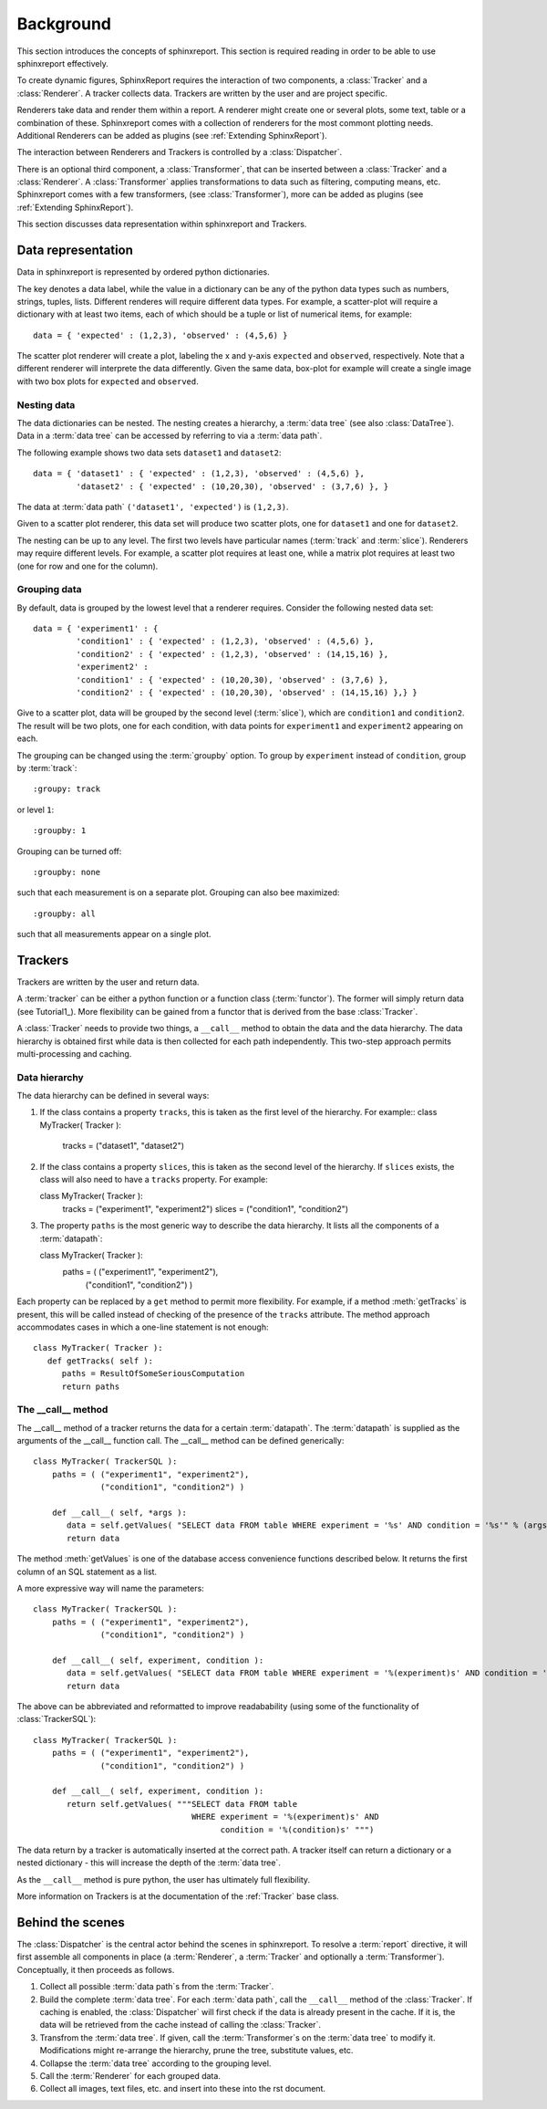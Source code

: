 .. _Background:

==========
Background
==========

This section introduces the concepts of sphinxreport. This section is required reading in
order to be able to use sphinxreport effectively.

To create dynamic figures, SphinxReport requires the interaction of two components, a :class:`Tracker` and 
a :class:`Renderer`. A tracker collects data. Trackers are written by the user and are project specific.

Renderers take data and render them within a report. A renderer might create one or several
plots, some text, table or a combination of these. Sphinxreport comes with a collection of renderers 
for the most commont plotting needs. Additional Renderers can be added as plugins (see :ref:`Extending SphinxReport`).

The interaction between Renderers and Trackers is controlled by a :class:`Dispatcher`.

There is an optional third component, a :class:`Transformer`, that can be inserted between
a :class:`Tracker` and a :class:`Renderer`. A :class:`Transformer` applies transformations
to data such as filtering, computing means, etc. Sphinxreport comes with a few transformers,
(see :class:`Transformer`), more can be added as plugins (see :ref:`Extending SphinxReport`).

This section discusses data representation within sphinxreport and Trackers.

Data representation
===================

Data in sphinxreport is represented by ordered python dictionaries. 

The key denotes a data label, while the value in a dictionary can be any of the python data types 
such as numbers, strings,  tuples, lists. Different renderes will require different data types. 
For example, a scatter-plot will require a dictionary with at least two items, each of which
should be a tuple or list of numerical items, for example::

   data = { 'expected' : (1,2,3), 'observed' : (4,5,6) }

The scatter plot renderer will create a plot, labeling the x and y-axis ``expected`` and ``observed``, respectively.
Note that a different renderer will interprete the data differently. Given the same data, box-plot for example will create 
a single image with two box plots for ``expected`` and ``observed``.

Nesting data
------------

The data dictionaries can be nested. The nesting creates a hierarchy, a :term:`data tree` (see also :class:`DataTree`).
Data in a :term:`data tree` can be accessed by referring to via a :term:`data path`.

The following example shows two data sets ``dataset1`` and ``dataset2``::

   data = { 'dataset1' : { 'expected' : (1,2,3), 'observed' : (4,5,6) },
            'dataset2' : { 'expected' : (10,20,30), 'observed' : (3,7,6) }, }

The data at :term:`data path` ``('dataset1', 'expected')`` is ``(1,2,3)``.

Given to a scatter plot renderer, this data set will produce two scatter plots, one for 
``dataset1`` and one for ``dataset2``.

The nesting can be up to any level. The first two levels have particular names 
(:term:`track` and :term:`slice`). Renderers may require different levels. For
example, a scatter plot requires at least one, while a matrix plot requires at least 
two (one for row and one for the column).

Grouping data
-------------

By default, data is grouped by the lowest level that a renderer requires. Consider the
following nested data set::
 
   data = { 'experiment1' : {
      	    'condition1' : { 'expected' : (1,2,3), 'observed' : (4,5,6) },
	    'condition2' : { 'expected' : (1,2,3), 'observed' : (14,15,16) },
            'experiment2' : 
      	    'condition1' : { 'expected' : (10,20,30), 'observed' : (3,7,6) },
	    'condition2' : { 'expected' : (10,20,30), 'observed' : (14,15,16) },} }
	    
Give to a scatter plot, data will be grouped by the second level (:term:`slice`), which are ``condition1`` and ``condition2``.
The result will be two plots, one for each condition, with data points for ``experiment1`` and ``experiment2`` appearing
on each.

The grouping can be changed using the :term:`groupby` option. To group by ``experiment`` instead of ``condition``, group
by :term:`track`::

   :groupy: track

or level ``1``::

   :groupby: 1

Grouping can be turned off::

   :groupby: none

such that each measurement is on a separate plot. Grouping can also bee maximized::

   :groupby: all

such that all measurements appear on a single plot.

Trackers
========

Trackers are written by the user and return data.

A :term:`tracker` can be either a python function or a function class (:term:`functor`).
The former will simply return data (see Tutorial1_). More flexibility can be gained
from a functor that is derived from the base :class:`Tracker`.

A :class:`Tracker` needs to provide two things, a ``__call__`` method to obtain the data 
and the data hierarchy. The data hierarchy is obtained first while data is then collected
for each path independently. This two-step approach permits multi-processing and caching.

Data hierarchy
--------------

The data hierarchy can be defined in several ways:

1. If the class contains a property ``tracks``, this is taken as the first level of the hierarchy. For example::
   class MyTracker( Tracker ):
       tracks = ("dataset1", "dataset2") 
   
2. If the class contains a property ``slices``, this is taken as the second level of the hierarchy. If ``slices`` exists,
   the class will also need to have a ``tracks`` property. For example::

   class MyTracker( Tracker ):
       tracks = ("experiment1", "experiment2") 
       slices = ("condition1", "condition2") 

3. The property ``paths`` is the most generic way to describe the data hierarchy. It lists all the components of a :term:`datapath`::

   class MyTracker( Tracker ):
       paths = ( ("experiment1", "experiment2"),
                 ("condition1", "condition2") )

Each property can be replaced by a ``get`` method to permit more flexibility. For example,
if a method :meth:`getTracks` is present, this will be called instead of checking of the
presence of the ``tracks`` attribute. The method approach accommodates cases in which a 
one-line statement is not enough::

   class MyTracker( Tracker ):
      def getTracks( self ):
         paths = ResultOfSomeSeriousComputation
         return paths

The __call__ method
-------------------

The __call__ method of a tracker returns the data for a certain :term:`datapath`. The :term:`datapath`
is supplied as the arguments of the __call__ function call. The __call__ method can be defined generically::

   class MyTracker( TrackerSQL ):
       paths = ( ("experiment1", "experiment2"),
                 ("condition1", "condition2") )

       def __call__( self, *args ):
          data = self.getValues( "SELECT data FROM table WHERE experiment = '%s' AND condition = '%s'" % (args) ) 
          return data

The method :meth:`getValues` is one of the database access convenience functions described below. It returns the first
column of an SQL statement as a list.

A more expressive way will name the parameters::

   class MyTracker( TrackerSQL ):
       paths = ( ("experiment1", "experiment2"),
                 ("condition1", "condition2") )

       def __call__( self, experiment, condition ):
          data = self.getValues( "SELECT data FROM table WHERE experiment = '%(experiment)s' AND condition = '%(condition)s'" % locals() ) 
          return data

The above can be abbreviated and reformatted to improve readabability (using some of the functionality of :class:`TrackerSQL`)::

   class MyTracker( TrackerSQL ):
       paths = ( ("experiment1", "experiment2"),
                 ("condition1", "condition2") )

       def __call__( self, experiment, condition ):
          return self.getValues( """SELECT data FROM table 
                                    WHERE experiment = '%(experiment)s' AND
				          condition = '%(condition)s' """) 

The data return by a tracker is automatically inserted at the correct path.
A tracker itself can return a dictionary or a nested dictionary - this will increase
the depth of the :term:`data tree`.

As the ``__call__`` method is pure python, the user has ultimately full flexibility.

More information on Trackers is at the documentation of the :ref:`Tracker` base class.

Behind the scenes
=================

The :class:`Dispatcher` is the central actor behind the scenes in sphinxreport.
To resolve a :term:`report` directive, it will first assemble all components
in place (a :term:`Renderer`, a :term:`Tracker` and optionally a :term:`Transformer`).
Conceptually, it then proceeds as follows.

1. Collect all possible :term:`data path`s from the :term:`Tracker`.

2. Build the complete :term:`data tree`. For each :term:`data path`, call the ``__call__`` method of the :class:`Tracker`.
   If caching is enabled, the :class:`Dispatcher` will first check if the data is already present in the cache.
   If it is, the data will be retrieved from the cache instead of calling the :class:`Tracker`.

3. Transfrom the :term:`data tree`. If given, call the :term:`Transformer`s on the :term:`data tree` to modify it. 
   Modifications might re-arrange the hierarchy, prune the tree, substitute values, etc.

4. Collapse the :term:`data tree` according to the grouping level.

5. Call the :term:`Renderer` for each grouped data.

6. Collect all images, text files, etc. and insert into these into the rst document.



